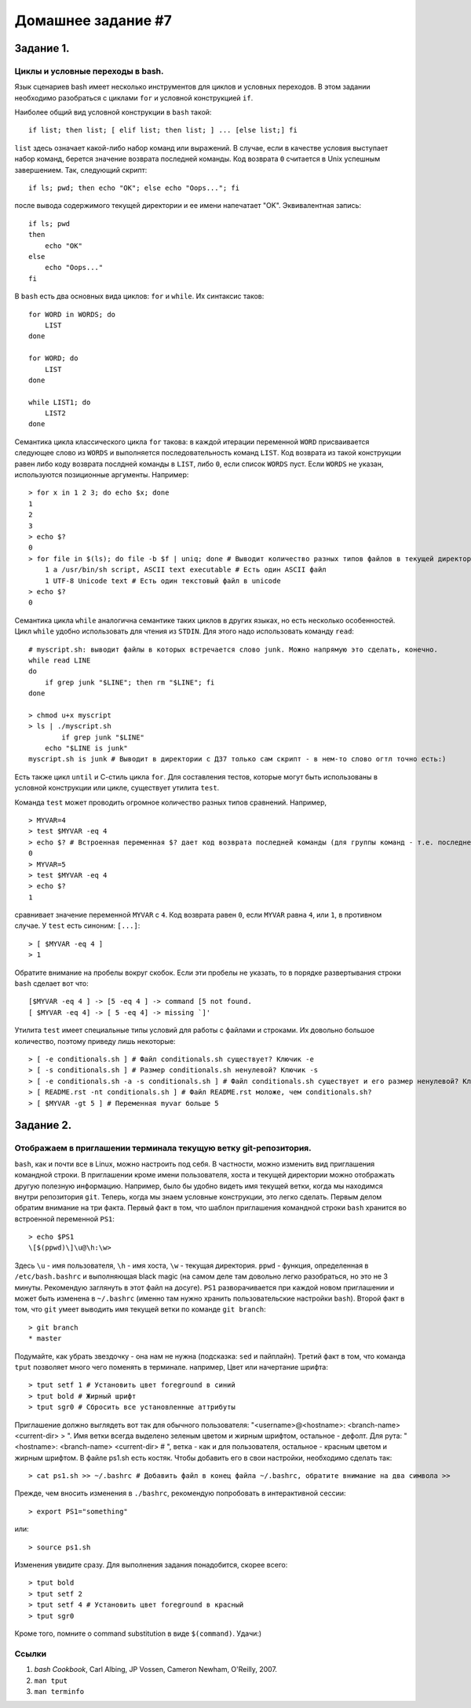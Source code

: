 Домашнее задание #7
-------------------

Задание 1.
==========
Циклы и условные переходы в bash.
+++++++++++++++++++++++++++++++++

Язык сценариев bash имеет несколько инструментов для циклов и условных переходов. В этом задании необходимо разобраться с циклами ``for`` и условной конструкцией ``if``.

Наиболее общий вид условной конструкции в ``bash`` такой::

    if list; then list; [ elif list; then list; ] ... [else list;] fi

``list`` здесь означает какой-либо набор команд или выражений. В случае, если в качестве условия выступает набор команд, берется значение возврата последней команды. Код возврата ``0`` считается в Unix успешным завершением. Так, следующий скрипт::

    if ls; pwd; then echo "OK"; else echo "Oops..."; fi

после вывода содержимого текущей директории и ее имени напечатает "OK". Эквивалентная запись::

    if ls; pwd
    then
        echo "OK"
    else
        echo "Oops..."
    fi

В ``bash`` есть два основных вида циклов: ``for`` и ``while``. Их синтаксис таков::

    for WORD in WORDS; do
        LIST
    done

    for WORD; do
        LIST
    done

    while LIST1; do
        LIST2
    done

Семантика цикла классического цикла ``for`` такова: в каждой итерации переменной ``WORD`` присваивается следующее слово из ``WORDS`` и выполняется последовательность команд ``LIST``. Код возврата из такой конструкции равен либо коду возврата послдней команды в ``LIST``, либо ``0``, если список ``WORDS`` пуст. Если ``WORDS`` не указан, используются позиционные аргументы. Например::

    > for x in 1 2 3; do echo $x; done
    1
    2
    3
    > echo $?
    0
    > for file in $(ls); do file -b $f | uniq; done # Выводит количество разных типов файлов в текущей директории.
        1 a /usr/bin/sh script, ASCII text executable # Есть один ASCII файл
        1 UTF-8 Unicode text # Есть один текстовый файл в unicode
    > echo $?
    0

Семантика цикла ``while`` аналогична семантике таких циклов в других языках, но есть несколько особенностей. Цикл ``while`` удобно использовать для чтения из ``STDIN``. Для этого надо использовать команду ``read``::

    # myscript.sh: выводит файлы в которых встречается слово junk. Можно напрямую это сделать, конечно.
    while read LINE
    do
        if grep junk "$LINE"; then rm "$LINE"; fi
    done

    > chmod u+x myscript
    > ls | ./myscript.sh
            if grep junk "$LINE"
        echo "$LINE is junk"
    myscript.sh is junk # Выводит в директории с ДЗ7 только сам скрипт - в нем-то слово огтл точно есть:)


Есть также цикл ``until`` и С-стиль цикла ``for``. Для составления тестов, которые могут быть использованы в условной конструкции или цикле, существует утилита ``test``.

Команда ``test`` может проводить огромное количество разных типов сравнений. Например, ::

    > MYVAR=4
    > test $MYVAR -eq 4
    > echo $? # Встроенная переменная $? дает код возврата последней команды (для группы команд - т.е. последней команды в группе)
    0
    > MYVAR=5
    > test $MYVAR -eq 4
    > echo $?
    1

сравнивает значение переменной ``MYVAR`` с ``4``. Код возврата равен ``0``, если ``MYVAR`` равна ``4``, или ``1``, в противном случае. У ``test`` есть синоним: ``[...]``::

    > [ $MYVAR -eq 4 ]
    > 1

Обратите внимание на пробелы вокруг скобок. Если эти пробелы не указать, то в порядке развертывания строки ``bash`` сделает вот что::

    [$MYVAR -eq 4 ] -> [5 -eq 4 ] -> command [5 not found.
    [ $MYVAR -eq 4] -> [ 5 -eq 4] -> missing `]'

Утилита ``test`` имеет специальные типы условий для работы с файлами и строками. Их довольно большое количество, поэтому приведу лишь некоторые::

    > [ -e conditionals.sh ] # Файл conditionals.sh существует? Ключик -e
    > [ -s conditionals.sh ] # Размер conditionals.sh ненулевой? Ключик -s
    > [ -e conditionals.sh -a -s conditionals.sh ] # Файл conditionals.sh существует и его размер ненулевой? Ключик -a - другой контекст - логическое И
    > [ README.rst -nt conditionals.sh ] # Файл README.rst моложе, чем conditionals.sh?
    > [ $MYVAR -gt 5 ] # Переменная myvar больше 5

Задание 2.
==========
Отображаем в приглашении терминала текущую ветку git-репозитория.
+++++++++++++++++++++++++++++++++++++++++++++++++++++++++++++++++

``bash``, как и почти все в Linux, можно настроить под себя. В частности, можно изменить вид приглашения командной строки. В приглашении кроме имени пользователя, хоста и текущей директории можно отображать другую полезную информацию. Например, было бы удобно видеть имя текущей ветки, когда мы находимся внутри репозитория ``git``. Теперь, когда мы знаем условные конструкции, это легко сделать. Первым делом обратим внимание на три факта. Первый факт в том, что шаблон приглашения командной строки ``bash`` хранится во встроенной переменной ``PS1``::

    > echo $PS1
    \[$(ppwd)\]\u@\h:\w>

Здесь ``\u`` - имя пользователя, ``\h`` - имя хоста, ``\w`` - текущая директория. ``ppwd`` - функция, определенная в ``/etc/bash.bashrc`` и выполняющая black magic (на самом деле там довольно легко разобраться, но это не 3 минуты. Рекомендую заглянуть в этот файл на досуге). ``PS1`` разворачивается при каждой новом приглашении и может быть изменена в ``~/.bashrc`` (именно там нужно хранить пользовательские настройки ``bash``). Второй факт в том, что ``git`` умеет выводить имя текущей ветки по команде ``git branch``::

    > git branch
    * master

Подумайте, как убрать звездочку - она нам не нужна (подсказка: ``sed`` и пайплайн). Третий факт в том, что команда ``tput`` позволяет много чего поменять в терминале. например, Цвет или начертание шрифта::

    > tput setf 1 # Установить цвет foreground в синий
    > tput bold # Жирный шрифт
    > tput sgr0 # Сбросить все установленные аттрибуты

Приглашение должно выглядеть вот так для обычного пользователя: "<username>@<hostname>: <branch-name> <current-dir> > ". Имя ветки всегда выделено зеленым цветом и жирным шрифтом, остальное - дефолт. Для рута: "<hostname>: <branch-name> <current-dir> # ", ветка - как и для пользователя, остальное - красным цветом и жирным шрифтом. В файле ps1.sh есть костяк. Чтобы добавить его в свои настройки, необходимо сделать так::

    > cat ps1.sh >> ~/.bashrc # Добавить файл в конец файла ~/.bashrc, обратите внимание на два символа >>

Прежде, чем вносить изменения в ``./bashrc``, рекомендую попробовать в интерактивной сессии::

    > export PS1="something"

или::

    > source ps1.sh

Изменения увидите сразу. Для выполнения задания понадобится, скорее всего::

    > tput bold
    > tput setf 2
    > tput setf 4 # Установить цвет foreground в красный
    > tput sgr0

Кроме того, помните о command substitution в виде ``$(command)``. Удачи:)

Ссылки
++++++

1. `bash Cookbook`, Carl Albing, JP Vossen, Cameron Newham, O'Reilly, 2007.
2. ``man tput``
3. ``man terminfo``